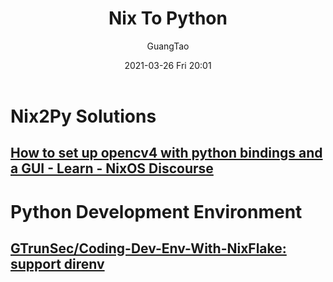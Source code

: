 #+TITLE: Nix To Python
#+AUTHOR: GuangTao
#+EMAIL: gtrunsec@hardenedlinux.org
#+DATE: 2021-03-26 Fri 20:01


#+OPTIONS:   H:3 num:t toc:t \n:nil @:t ::t |:t ^:nil -:t f:t *:t <:t



* Nix2Py Solutions

** [[https://discourse.nixos.org/t/how-to-set-up-opencv4-with-python-bindings-and-a-gui/11998/3][How to set up opencv4 with python bindings and a GUI - Learn - NixOS Discourse]]

* Python Development Environment

** [[https://github.com/GTrunSec/Coding-Dev-Env-With-NixFlake][GTrunSec/Coding-Dev-Env-With-NixFlake: support direnv]]
